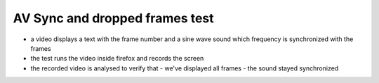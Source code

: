 AV Sync and dropped frames test
===============================

- a video displays a text with the frame number and a sine wave sound which
  frequency is synchronized with the frames
- the test runs the video inside firefox and records the screen
- the recorded video is analysed to verify that
  - we've displayed all frames
  - the sound stayed synchronized


